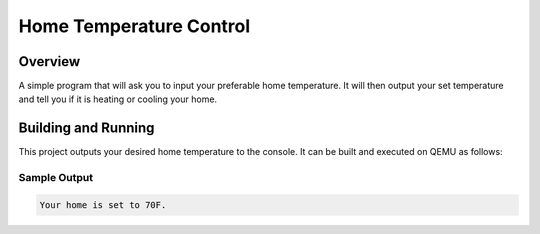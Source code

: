 Home Temperature Control
###########

Overview
********
A simple program that will ask you to input your preferable home temperature. It will then output your set temperature and tell you if it is heating or cooling your home.


Building and Running
********************

This project outputs your desired home temperature to the console.  It can be built and executed
on QEMU as follows:

.. zephyr-app-commands::
   :zephyr-app: home_temp
   :host-os: unix
   :board: qemu_x86
   :goals: run
   :compact:

Sample Output
=============

.. code-block:: console

    Your home is set to 70F.
